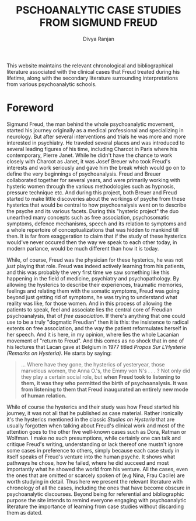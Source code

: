 #+TITLE: PSCHOANALYTIC CASE STUDIES FROM SIGMUND FREUD
#+AUTHOR: Divya Ranjan
#+HTML_HEAD: <link rel="stylesheet"  type="text/css" href="https://cdn.simplecss.org/simple.min.css" />
#+OPTIONS: :section-numbers nil  :with-toc nil

This website maintains the relevant chronological and bibliographical literature associated with the clinical cases that Freud treated during his lifetime, along with the secondary literature surrounding interpretations from various psychoanalytic schools.

* Foreword
Sigmund Freud, the man behind the whole psychoanalytic movement, started his journey originally as a medical professional and specializing in neurology. But after several interventions and trials he was more and more interested in psychiatry. He traveled several places and was introduced to several leading figures of his time, including Charcot in Paris where his contemporary, Pierre Janet. While he didn't have the chance to work closely with Charcot as Janet, it was Josef Breuer who took Freud's interests and work seriously and gave him the break which would go on to define the very beginnings of psychoanalysis. Freud and Breuer collaborated together for several years, and were primarily working with hysteric women through the various methodologies such as hypnosis, pressure technique etc. And during this project, both Breuer and Freud started to make little discoveries about the workings of psyche from these hysterics that would be central to how psychoanalysis went on to describe the psyche and its various facets. During this "hysteric project" the duo unearthed many concepts such as free association, psychosomatic symptoms, defence mechanisms, speech and its relation to symptoms and a whole repertoire of conceptualizations that was hidden to mankind till then. It is far from exaggeration to claim that if the study of these hysterics would've never occured then the way we speak to each other today, in modern parlance, would be much different than how it is today.

While, of course, Freud was the physician for these hysterics, he was not /just/ playing that role. Freud was indeed actively learning from his patients, and this was probably the very first time we saw something like this happening in the field of medicine, psychiatry and psychopathology. By allowing the hysterics to describe their experiences, traumatic memories, feelings and relating them with the somatic symptoms, Freud was going beyond just getting rid of symptoms, he was trying to understand what reality was like, for those women. And in this process of allowing the patients to speak, feel and associate lies the central core of Freudian psychoanalysis, that of /free association/. If there's anything that one could use to be a truly "dogmatic Freudian" then it is this: the insistence to radical extents on free association, and the way the patient reformulates herself in her speech. And it is here, in my opinion, where lies the whole Lacanian movement of "return to Freud". And this comes as no shock that in one of his lectures that Lacan gave at Belgium in 1977 titled /Propos Sur L'Hysterie (Remarks on Hysteria)/. He starts by saying:

#+begin_quote
… Where have they gone, the hysterics of yesteryear, those marvelous women, the Anna O.'s, the Emmy von N's . . . ? Not only did they play a certain social role, but *when Freud took to listening to them, it was they who permitted the birth of psychoanalysis. It was from listening to them that Freud inaugurated an entirely new mode of human relation.*
#+end_quote

While of course the hysterics and their study was how Freud started his journey, it was not all that he published as case material. Rather ironically it's the hysterics mentioned in the classic /Studies on Hysteria/ that are usually forgotten when talking about Freud's clinical work and most of the attention goes to the other five well-known cases such as Dora, Ratman or Wolfman. I make no such presumptions, while certainly one can talk and critique Freud's writing, understanding or lack thereof one mustn't ignore some cases in preference to others, simply because each case study in itself speaks of Freud's venture into the human psyche. It shows what pathways he chose, how he failed, where he did succeed and most importantly what he showed the world from his venture. All the cases, even the ones that are omitted or scarcely spoken of (e.g Nina, Frau Cacile) are worth studying in detail. Thus here we present the relevant literature with chronology of all the cases, including the ones that have become obscure in psychoanalytic discourses. Beyond being for referential and bibliographic purpose the site intends to remind everyone engaging with psychoanalytic literature the importance of learning from case studies without discarding them as dated.

